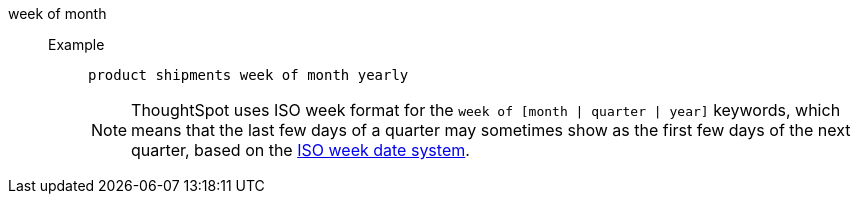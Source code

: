 [#week_of_month]
week of month::
Example;;
+
----
product shipments week of month yearly
----
+
NOTE: ThoughtSpot uses ISO week format for the `week of [month | quarter | year]` keywords, which means that the last few days of a quarter may sometimes show as the first few days of the next quarter, based on the https://en.wikipedia.org/wiki/ISO_week_date[ISO week date system^].
{nbsp} +
